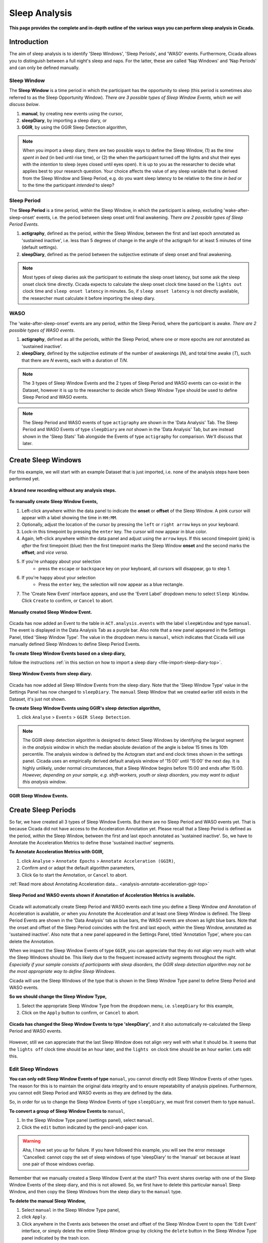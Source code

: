 .. _analysis-sleep-top:

==============
Sleep Analysis
==============

**This page provides the complete and in-depth outline of the various ways you can perform sleep analysis in Cicada.**

Introduction
============

The aim of sleep analysis is to identify 'Sleep Windows', 'Sleep Periods', and 'WASO' events. Furthermore, Cicada allows you to distinguish between a full night's sleep and naps. For the latter, these are called 'Nap Windows' and 'Nap Periods' and can only be defined manually. 

Sleep Window
------------

The **Sleep Window** is a time period in which the participant has the opportunity to sleep (this period is sometimes also referred to as the Sleep Opportunity Window). *There are 3 possible types of Sleep Window Events, which we will discuss below*.

1. **manual**, by creating new events using the cursor,
2. **sleepDiary**, by importing a sleep diary, or
3. **GGIR**, by using the GGIR Sleep Detection algorithm,

.. figure:: images/sleep-window-choice.png
    :width: 752px
    :align: center

.. note::

    When you import a sleep diary, there are two possible ways to define the Sleep Window, (1) as the *time spent in bed* (in bed until rise time), or (2) the when the participant turned off the lights and shut their eyes with the *intention* to sleep (eyes closed until eyes open). It is up to you as the researcher to decide what applies best to your research question. Your choice affects the value of any sleep variable that is derived from the Sleep Window and Sleep Period, e.g. do you want sleep latency to be relative to the *time in bed* or to the time the participant *intended* to sleep?

Sleep Period
------------

The **Sleep Period** is a time period, *within* the Sleep Window, in which the participant is asleep, excluding 'wake-after-sleep-onset' events, i.e. the period between sleep onset until final awakening. *There are 2 possible types of Sleep Period Events*.

1. **actigraphy**, defined as the period, *within* the Sleep Window, between the first and last epoch annotated as 'sustained inactive', i.e. less than 5 degrees of change in the angle of the actigraph for at least 5 minutes of time (default settings).
2. **sleepDiary**, defined as the period between the subjective estimate of sleep onset and final awakening. 

.. note::

    Most types of sleep diaries ask the participant to estimate the sleep onset latency, but some ask the sleep onset clock time directly. Cicada expects to calculate the sleep onset clock time based on the ``lights out`` clock time and ``sleep onset latency`` in minutes. So, if ``sleep onset latency`` is not directly available, the researcher must calculate it before importing the sleep diary.

WASO
----

The 'wake-after-sleep-onset' events are any period, *within* the Sleep Period, where the participant is awake. *There are 2 possible types of WASO events*.

1. **actigraphy**, defined as all the periods, *within* the Sleep Period, where one or more epochs are *not* annotated as 'sustained inactive'.
2. **sleepDiary**, defined by the subjective estimate of the number of awakenings (*N*), and total time awake (*T*), such that there are *N* events, each with a duration of *T/N*.

.. note::
    
    The 3 types of Sleep Window Events and the 2 types of Sleep Period and WASO events can co-exist in the Dataset, however it is up to the researcher to decide which Sleep Window Type should be used to define Sleep Period and WASO events.

.. note::

    The Sleep Period and WASO events of type ``actigraphy`` are shown in the 'Data Analysis' Tab. The Sleep Period and WASO Events of type ``sleepDiary`` are *not* shown in the 'Data Analysis' Tab, but are instead shown in the 'Sleep Stats' Tab alongside the Events of type ``actigraphy`` for comparison. We'll discuss that later.

Create Sleep Windows
====================

For this example, we will start with an example Dataset that is just imported, i.e. none of the analysis steps have been performed yet.

.. figure:: images/analysis-sleep-1.png
    :width: 1312px
    :align: center

    **A brand new recording without any analysis steps.**

**To manually create Sleep Window Events,**

1. Left-click anywhere within the data panel to indicate the **onset** or **offset** of the Sleep Window. A pink cursor will appear with a label showing the time in ``HH:MM``.
2. Optionally, adjust the location of the cursor by pressing the ``left`` or ``right arrow`` keys on your keyboard.
3. Lock-in this timepoint by pressing the ``enter`` key. The cursor will now appear in blue color.
4. Again, left-click anywhere within the data panel and adjust using the ``arrow`` keys. If this second timepoint (pink) is *after* the first timepoint (blue) then the first timepoint marks the Sleep Window **onset** and the second marks the **offset**; and *vice versa*.
5. If you're unhappy about your selection
    - press the ``escape`` or ``backspace`` key on your keyboard, all cursors will disappear, go to step 1.
6. If you're happy about your selection
    - Press the ``enter`` key, the selection will now appear as a blue rectangle.
7. The 'Create New Event' interface appears, and use the 'Event Label' dropdown menu to select ``Sleep Window``. Click ``Create`` to confirm, or ``Cancel`` to abort.

.. figure:: images/analysis-sleep-2.png
    :width: 1312px
    :align: center

    **Manually created Sleep Window Event.** 

Cicada has now added an Event to the table in ``ACT.analysis.events`` with the label ``sleepWindow`` and type ``manual``. The event is displayed in the Data Analysis Tab as a purple bar. Also note that a new panel appeared in the Settings Panel, titled 'Sleep Window Type'. The value in the dropdown menu is ``manual``, which indicates that Cicada will use manually defined Sleep Windows to define Sleep Period Events.

**To create Sleep Window Events based on a sleep diary,**

follow the instructions :ref:`in this section on how to import a sleep diary <file-import-sleep-diary-top>`.

.. figure:: images/analysis-sleep-3.png
    :width: 1312px
    :align: center

    **Sleep Window Events from sleep diary.**
    
Cicada has now added all Sleep Window Events from the sleep diary. Note that the 'Sleep Window Type' value in the Settings Panel has now changed to ``sleepDiary``. The ``manual`` Sleep Window that we created earlier still exists in the Dataset, it's just not shown.

.. _analysis-sleep-create-sleep-window-ggir:

**To create Sleep Window Events using GGIR's sleep detection algorithm,**

1. click ``Analyse`` > ``Events`` > ``GGIR Sleep Detection``.

.. Note::

    The GGIR sleep detection algorithm is designed to detect Sleep Windows by identifying the largest segment in the *analysis window* in which the median absolute deviation of the angle is below 15 times its 10th percentile. The analysis window is defined by the Actogram start and end clock times shown in the settings panel. Cicada uses an empirically derived default analysis window of '15:00' until '15:00' the next day. It is highly unlikely, under normal circumstances, that a Sleep Window begins before 15:00 and ends after 15:00. *However, depending on your sample, e.g. shift-workers, youth or sleep disorders, you may want to adjust this analysis window*.

.. figure:: images/analysis-sleep-4.png
    :width: 1312px
    :align: center

    **GGIR Sleep Window Events.**

Create Sleep Periods
====================

So far, we have created all 3 types of Sleep Window Events. But there are no Sleep Period and WASO events yet. That is because Cicada did not have access to the Acceleration Annotation yet. Please recall that a Sleep Period is defined as the period, *within* the Sleep Window, between the first and last epoch annotated as 'sustained inactive'. So, we have to Annotate the Acceleration Metrics to define those 'sustained inactive' segments.

**To Annotate Acceleration Metrics with GGIR,**

1. click ``Analyse`` > ``Annotate Epochs`` > ``Annotate Acceleration (GGIR)``,
2. Confirm and or adapt the default algorithm parameters,
3. Click ``Go`` to start the Annotation, or ``Cancel`` to abort.

:ref:`Read more about Annotating Acceleration data... <analysis-annotate-acceleration-ggir-top>`

.. figure:: images/analysis-sleep-5.png
    :width: 1312px
    :align: center

    **Sleep Period and WASO events shown if Annotation of Acceleration Metrics is available.**

Cicada will automatically create Sleep Period and WASO events each time you define a Sleep Window *and* Annotation of Acceleration is available, *or* when you Annotate the Acceleration *and* at least one Sleep Window is defined. The Sleep Period Events are shown in the 'Data Analysis' tab as blue bars, the WASO events are shown as light blue bars. Note that the onset and offset of the Sleep Period coincides with the first and last epoch, *within* the Sleep Window, annotated as 'sustained inactive'. Also note that a new panel appeared in the Settings Panel, titled 'Annotation Type', where you can delete the Annotation.

When we inspect the Sleep Window Events of type ``GGIR``, you can appreciate that they do not align very much with what the Sleep Windows should be. This likely due to the frequent increased activity segments throughout the night. *Especially if your sample consists of participants with sleep disorders, the GGIR sleep detection algorithm may not be the most appropriate way to define Sleep Windows*.

Cicada will use the Sleep Windows of the type that is shown in the Sleep Window Type panel to define Sleep Period and WASO events. 

**So we should change the Sleep Window Type,**

1. Select the appropriate Sleep Window Type from the dropdown menu, i.e. ``sleepDiary`` for this example,
2. Click on the ``Apply`` button to confirm, or ``Cancel`` to abort.

.. figure:: images/analysis-sleep-6.png
    :width: 1312px
    :align: center

    **Cicada has changed the Sleep Window Events to type 'sleepDiary'**, and it also automatically re-calculated the Sleep Period and WASO events.

However, still we can appreciate that the last Sleep Window does not align very well with what it should be. It seems that the ``lights off`` clock time should be an hour later, and the ``lights on`` clock time should be an hour earlier. Lets edit this.

Edit Sleep Windows
------------------

**You can only edit Sleep Window Events of type** ``manual``, you cannot directly edit Sleep Window Events of other types. The reason for this is to maintain the original data integrity and to ensure repeatability of analysis pipelines. Furthermore, you cannot edit Sleep Period and WASO events as they are defined by the data.

So, in order for us to change the Sleep Window Events of type ``sleepDiary``, we must first convert them to type ``manual``.

**To convert a group of Sleep Window Events to** ``manual``,

1. In the Sleep Window Type panel (settings panel), select ``manual``.
2. Click the ``edit`` button indicated by the pencil-and-paper icon.

.. warning::

    Aha, I have set you up for failure. If you have followed this example, you will see the error message 'Cancelled: cannot copy the set of sleep windows of type 'sleepDiary' to the 'manual' set because at least one pair of those windows overlap.

Remember that we manually created a Sleep Window Event at the start? This event shares overlap with one of the Sleep Window Events of the sleep diary, and this is not allowed. So, we first have to delete this particular ``manual`` Sleep Window, and then copy the Sleep Windows from the sleep diary to the ``manual`` type.

**To delete the manual Sleep Window,**

1. Select ``manual`` in the Sleep Window Type panel,
2. click ``Apply``.
3. Click anywhere in the Events axis between the onset and offset of the Sleep Window Event to open the 'Edit Event' interface, or simply delete the entire Sleep Window group by clicking the ``delete`` button in the Sleep Window Type panel indicated by the trash icon.
4. In the confirmation dialogue, click 'Yes, delete'.

Now we're ready to copy the ``sleepDiary`` Sleep Window events to the ``manual`` set.

1. Select ``sleepDiary`` in the Sleep Window Type panel,
2. click ``Apply``,
3. Click the ``edit`` button indicated by the pencil-and-paper icon.

Nothing apparent changed in the 'Data Analysis' Tab, the same Events are shown, however, the Events are now of type ``manual`` as is shown in the Sleep Window Type panel. Now we can change any Event we like.

**As before, to edit an Event,** left-click on the event of interest in the data analysis panel, and follow the 'Edit Event' interface.

.. note::

    In this last example, we did not actually change the Sleep Window of type ``sleepDiary``, we just changed a copy of that event. In the sections on 'Sleep Statistics' you'll see that Cicada compares sleep variables based on Actigraphy with those from the sleep diary, the latter thus being unchanged. If you suspect that the times reported by the participant are not correct, you must edit these values in the sleep diary data file.

Fantastic, have some cake before you continue
^^^^^^^^^^^^^^^^^^^^^^^^^^^^^^^^^^^^^^^^^^^^^

.. figure:: images/cake-is-a-lie.png
    :width: 95px
    :align: left
